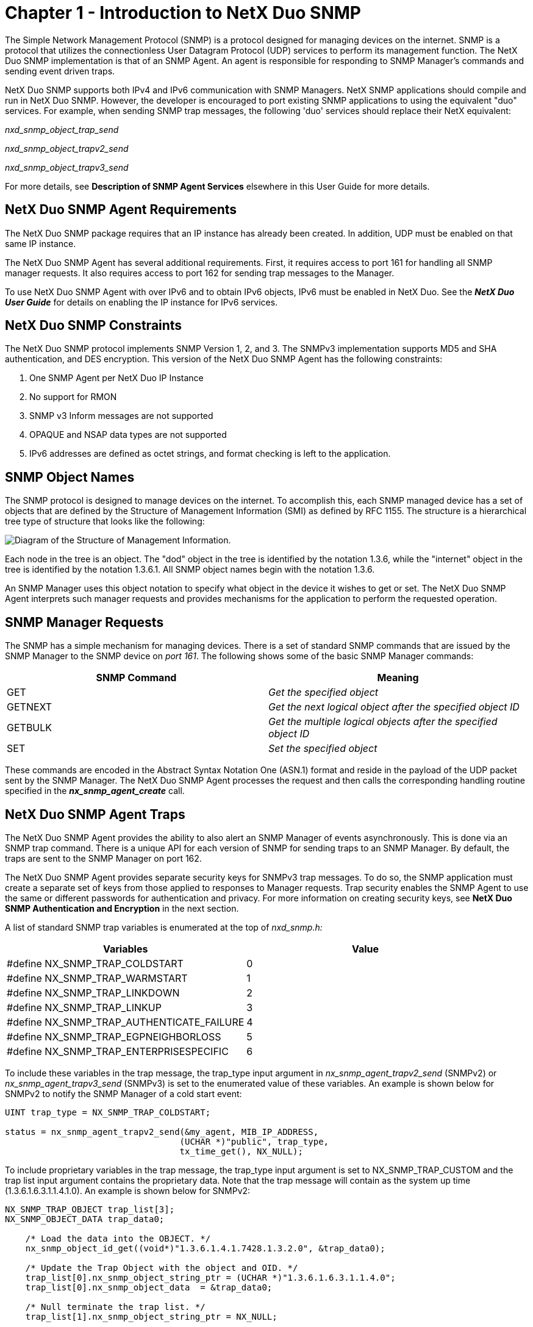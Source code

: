 ////

 Copyright (c) Microsoft
 Copyright (c) 2024-present Eclipse ThreadX contributors
 
 This program and the accompanying materials are made available 
 under the terms of the MIT license which is available at
 https://opensource.org/license/mit.
 
 SPDX-License-Identifier: MIT
 
 Contributors: 
     * Frédéric Desbiens - Initial AsciiDoc version.

////

= Chapter 1 - Introduction to NetX Duo SNMP
:description: The NetX Duo SNMP implementation is that of an SNMP Agent. An agent is responsible for responding to SNMP Manager's commands and sending event driven traps.

The Simple Network Management Protocol (SNMP) is a protocol designed for managing devices on the internet. SNMP is a protocol that utilizes the connectionless User Datagram Protocol (UDP) services to perform its management function. The NetX Duo SNMP implementation is that of an SNMP Agent. An agent is responsible for responding to SNMP Manager's commands and sending event driven traps.

NetX Duo SNMP supports both IPv4 and IPv6 communication with SNMP Managers. NetX SNMP applications should compile and run in NetX Duo SNMP. However, the developer is encouraged to port existing SNMP applications to using the equivalent "duo" services. For example, when sending SNMP trap messages, the following 'duo' services should replace their NetX equivalent:

_nxd_snmp_object_trap_send_

_nxd_snmp_object_trapv2_send_

_nxd_snmp_object_trapv3_send_

For more details, see *Description of SNMP Agent Services* elsewhere in this User Guide for more details.

== NetX Duo SNMP Agent Requirements

The NetX Duo SNMP package requires that an IP instance has already been created. In addition, UDP must be enabled on that same IP instance.

The NetX Duo SNMP Agent has several additional requirements. First, it requires access to port 161 for handling all SNMP manager requests. It also requires access to port 162 for sending trap messages to the Manager.

To use NetX Duo SNMP Agent with over IPv6 and to obtain IPv6 objects, IPv6 must be enabled in NetX Duo. See the *_NetX Duo User Guide_* for details on enabling the IP instance for IPv6 services.

== NetX Duo SNMP Constraints

The NetX Duo SNMP protocol implements SNMP Version 1, 2, and 3. The SNMPv3 implementation supports MD5 and SHA authentication, and DES encryption. This version of the NetX Duo SNMP Agent has the following constraints:

. One SNMP Agent per NetX Duo IP Instance
. No support for RMON
. SNMP v3 Inform messages are not supported
. OPAQUE and NSAP data types are not supported
. IPv6 addresses are defined as octet strings, and format checking is left to the application.

== SNMP Object Names

The SNMP protocol is designed to manage devices on the internet. To accomplish this, each SNMP managed device has a set of objects that are defined by the Structure of Management Information (SMI) as defined by RFC 1155. The structure is a hierarchical tree type of structure that looks like the following:

image::image3.png[Diagram of the Structure of Management Information.]

Each node in the tree is an object. The "dod" object in the tree is identified by the notation 1.3.6, while the "internet" object in the tree is identified by the notation 1.3.6.1. All SNMP object names begin with the notation 1.3.6.

An SNMP Manager uses this object notation to specify what object in the device it wishes to get or set. The NetX Duo SNMP Agent interprets such manager requests and provides mechanisms for the application to perform the requested operation.

== SNMP Manager Requests

The SNMP has a simple mechanism for managing devices. There is a set of standard SNMP commands that are issued by the SNMP Manager to the SNMP device on _port 161_. The following shows some of the basic SNMP Manager commands:

|===
| SNMP Command | Meaning

| GET
| _Get the specified object_

| GETNEXT
| _Get the next logical object after the specified object ID_

| GETBULK
| _Get the multiple logical objects after the specified object ID_

| SET
| _Set the specified object_
|===

These commands are encoded in the Abstract Syntax Notation One (ASN.1) format and reside in the payload of the UDP packet sent by the SNMP Manager. The NetX Duo SNMP Agent processes the request and then calls the corresponding handling routine specified in the *_nx_snmp_agent_create_* call.

== NetX Duo SNMP Agent Traps

The NetX Duo SNMP Agent provides the ability to also alert an SNMP Manager of events asynchronously. This is done via an SNMP trap command. There is a unique API for each version of SNMP for sending traps to an SNMP Manager. By default, the traps are sent to the SNMP Manager on port 162.

The NetX Duo SNMP Agent provides separate security keys for SNMPv3 trap messages. To do so, the SNMP application must create a separate set of keys from those applied to responses to Manager requests. Trap security enables the SNMP Agent to use the same or different passwords for authentication and privacy. For more information on creating security keys, see *NetX Duo SNMP Authentication and Encryption* in the next section.

A list of standard SNMP trap variables is enumerated at the top of _nxd_snmp.h:_

|===
| Variables | Value

| #define NX_SNMP_TRAP_COLDSTART
| 0

| #define NX_SNMP_TRAP_WARMSTART
| 1

| #define NX_SNMP_TRAP_LINKDOWN
| 2

| #define NX_SNMP_TRAP_LINKUP
| 3

| #define NX_SNMP_TRAP_AUTHENTICATE_FAILURE
| 4

| #define NX_SNMP_TRAP_EGPNEIGHBORLOSS
| 5

| #define NX_SNMP_TRAP_ENTERPRISESPECIFIC
| 6
|===

To include these variables in the trap message, the trap_type input argument in _nx_snmp_agent_trapv2_send_ (SNMPv2) or _nx_snmp_agent_trapv3_send_ (SNMPv3) is set to the enumerated value of these variables. An example is shown below for SNMPv2 to notify the SNMP Manager of a cold start event:

[,c]
----
UINT trap_type = NX_SNMP_TRAP_COLDSTART;

status = nx_snmp_agent_trapv2_send(&my_agent, MIB_IP_ADDRESS,
                                  (UCHAR *)"public", trap_type,
                                  tx_time_get(), NX_NULL);
----

To include proprietary variables in the trap message, the trap_type input argument is set to NX_SNMP_TRAP_CUSTOM and the trap list input argument contains the proprietary data. Note that the trap message will contain as the system up time (1.3.6.1.6.3.1.1.4.1.0). An example is shown below for SNMPv2:

[,c]
----
NX_SNMP_TRAP_OBJECT trap_list[3];
NX_SNMP_OBJECT_DATA trap_data0;

    /* Load the data into the OBJECT. */
    nx_snmp_object_id_get((void*)"1.3.6.1.4.1.7428.1.3.2.0", &trap_data0);

    /* Update the Trap Object with the object and OID. */
    trap_list[0].nx_snmp_object_string_ptr = (UCHAR *)"1.3.6.1.6.3.1.1.4.0";
    trap_list[0].nx_snmp_object_data  = &trap_data0;

    /* Null terminate the trap list. */
    trap_list[1].nx_snmp_object_string_ptr = NX_NULL;

    status = nx_snmp_agent_trapv2_send(&my_agent, MIB_IP_ADDRESS,
                                      (UCHAR *)"trapduo",
                                      NX_SNMP_TRAP_CUSTOM,
                                      tx_time_get(), trap_list);
----

== NetX Duo SNMP Authentication and Encryption

There are two flavors of authentication, namely _basic_ and _digest_. Basic authentication is equivalent to a simple plain text _username_ authentication found in many protocols. In SNMP basic authentication, the user simply verifies that the supplied username is valid for performing SNMP operations. Basic authentication is the only option for SNMP versions 1 and 2.

The main disadvantage of basic authentication is the username is transmitted in plain text. The SNMPv3 digest authentication addresses this problem by never transmitting the username in plain text. Instead, an algorithm is used to derive a 96-bit 'digest' from the username, context engine, and other information. The NetX Duo SNMP Agent supports both MD5 and SHA digest algorithms.

To enable authentication, the SNMP Agent must set its Context Engine ID using the _nx_snmp_agent_context_engine_set_ service. The Context Engine ID is used in the creation of the authentication key.

Encryption of SNMPv3 data is available using the DES algorithm. Encryption requires that authentication be enabled (one cannot encrypt data without setting the authentication parameters).

To create authentication and privacy keys, the following API are used:

[,c]
----
UINT  _nx_snmp_agent_md5_key_create(NX_SNMP_AGENT *agent_ptr,
                                    UCHAR *password, NX_SNMP_SECURITY_KEY
                                   *destination_key)

UINT  _nx_snmp_agent_sha_key_create(NX_SNMP_AGENT *agent_ptr,
                                    UCHAR *password, NX_SNMP_SECURITY_KEY
                                   *destination_key)
----

Next, the SNMP agent must be configured to use these keys. To register a key with the SNMP agent, the following API are used:

[,c]
----
UINT  _nx_snmp_agent_authenticate_key_use(NX_SNMP_AGENT *agent_ptr,
                                          NX_SNMP_SECURITY_KEY *key)

UINT  _nx_snmp_agent_privacy_key_use(NX_SNMP_AGENT *agent_ptr,
                                    NX_SNMP_SECURITY_KEY *key)
----

Separate keys can be created for trap messages. To apply keys for trap messages the following API are available:

[,c]
----
UINT  _nx_snmp_agent_auth_trap_key_use(NX_SNMP_AGENT *agent_ptr,
                                       NX_SNMP_SECURITY_KEY *key)

UINT  _nx_snmp_agent_priv_trap_key_use(NX_SNMP_AGENT *agent_ptr,
                                       NX_SNMP_SECURITY_KEY *key)
----

To disable authentication or encryption for response messages and sending traps, use these services with the key pointer input set to NULL.

== NetX Duo SNMP Community Strings

The NetX Duo SNMP Agent supports both public and private community strings. The public string is set with the _nx_snmp_agent _public_string_set_ service. The NetX Duo SNMP Agent private string is set using the _nx_snmp_agent_private_string_set_ service.

== NetX Duo SNMP Username Callback

The NetX Duo SNMP Agent package allows the application to specify (via the *_nx_snmp_agent_create_* call) a username callback  that is called at the beginning of handling each SNMP Client request.

The callback routine provides the NetX Duo SNMP Agent with the username. If the supplied username is valid or if no username check is necessary for the responding to the request, the username callback should return the value of *NX_SUCCESS*. Otherwise, the routine should return *NX_SNMP_ERROR* to indicate the specified username is invalid.

The format of the application username callback routine is defined below:

[,c]
----
UINT nx_snmp_agent_username_process(NX_SNMP_AGENT *agent_ptr,
                                    UCHAR *username);
----

The input parameters are defined as follows:

|===
| Parameter | Meaning

| _agent_ptr_
| Pointer to calling SNMP agent

| username
| Destination for the pointer to the required username
|===

For SNMPv1 and SNMPv2/v2C sessions, the application will want to examine the community string on an incoming SNMP request to determine if the SNMP request has a valid community string. There are several services for the SNMP application to do this.

The SNMP application can inquire if the current SNMP Manager request is a GET (e.g. GET, GETNEXT, or GETBULK) or SET type of request using this service:

[,c]
----
UINT nx_snmp_agent_request_get_type_test(NX_SNMP_AGENT *agent_ptr,
                                         UINT *is_get_type);
----

If the request is a GET type, the application will want to compare the input community string to the SNMP Agent's public string:

[,c]
----
UINT nx_snmp_agent_public_string_test(NX_SNMP_AGENT *agent_ptr,
                                      UCHAR *username,
                                      UINT *is_public);
----

Similarly if the request is a SET type, the application will want to compare the input community string to the SNMP Agent's private string:

[,c]
----
UINT nx_snmp_agent_private_string_test(NX_SNMP_AGENT *agent_ptr,
                                       UCHAR *username,
                                       UINT *is_private);
----

The is_public and is_private return values indicate respectively if the input community string is a valid public or private community string.

The return value of the username callback routine indicates if the username is valid. The value *NX_SUCCESS* is returned if the username is valid, or *NX_SNMP_ERROR* if the username is invalid.

== NetX Duo SNMP Agent GET Callback

The application must set a callback routine for handling GET object requests from the SNMP Manager. The callback retrieves the value of the object specified in the request.

The application GET request callback routine is defined below:

[,c]
----
UINT nx_snmp_agent_get_process(NX_SNMP_AGENT *agent_ptr,
                               UCHAR *object_requested,
                               NX_SNMP_OBJECT_DATA *object_data);
----

The input parameters are defined as follows:

|===
| Parameter | Meaning

| _agent_ptr_
| Pointer to calling SNMP agent

| object_requested
| ASCII string representing the object ID the GET operation is for.

| object_data
| Data structure to hold the value retrieved by the callback. This can be set with a series of NetX Duo SNMP API's described below.
|===

NOTE: _For octet strings, the object must be assigned the length so that the internal function knows how long the length is since the callback itself does not have a length argument:_

[,c]
----
object_data -> nx_snmp_object_octet_string_size = mib2_mib[i].length;
----

Since the type of data is not known to the GET callback, there is no need to check the data type. Length will not have any effect on numeric types or strings which are null delimited.

Then call the internal function:

[,c]
----
status = mib2_mib[i].object_get_callback)
                   (mib2_mib[i].object_value_ptr, object_data);
----

If the callback function cannot find the requested object, the
*NX_SNMP_ERROR_NOSUCHNAME* error code should be returned. If any
other error is detected, the *NX_SNMP_ERROR* should be returned.

== NetX Duo SNMP Agent GETNEXT Callback

The application must also set the callback routine for GETNEXT object requests from the SNMP Manager. The GETNEXT callback retrieves the value of the next object specified by the request.

The application GETNEXT request callback routine is defined below:

[,c]
----
UINT nx_snmp_agent_getnext_process(NX_SNMP_AGENT *agent_ptr,
                                   UCHAR *object_requested,
                                   NX_SNMP_OBJECT_DATA *object_data);
----

The input parameters are defined as follows:

|===
| Parameter | Meaning

| _agent_ptr_
| Pointer to calling SNMP agent

| object_requested
| ASCII string representing the object ID the GETNEXT operation is for.

| object_data
| Data structure to hold the value retrieved by the callback. This can be set with a series of NetX Duo SNMP APIs described below.
|===

Same as is true for GET callbacks, objects with octet string data must be assigned the length so that the internal function knows how long the length is since the callback itself does not have a length argument:

[,c]
----
object_data -> nx_snmp_object_octet_string_size = mib2_mib[i].length;
----

Since the type of data is not known to the GET callback, there is no need to check the data type. Length will not have any effect on numeric types or strings which are null delimited.

Then call the internal function:

[,c]
----
status = mib2_mib[i].object_get_callback)
                   (mib2_mib[i].object_value_ptr, object_data);
----

If the callback function cannot find the requested object, the *NX_SNMP_ERROR_NOSUCHNAME* error code should be returned. If any other error is detected, the *NX_SNMP_ERROR* should be returned.

== NetX Duo SNMP Agent SET Callback

The application should set the callback routine for handling SET object requests from the SNMP Manager. The SET callback sets the value of the object specified by the request.

The application SET request callback routine is defined below:

[,c]
----
UINT nx_snmp_agent_set_process(NX_SNMP_AGENT *agent_ptr,
                               UCHAR *object_requested,
                               NX_SNMP_OBJECT_DATA *object_data);
----

The input parameters are defined as follows:

|===
| Parameter | Meaning

| _agent_ptr_
| Pointer to calling SNMP agent

| object_requested
| ASCII string representing the object ID the SET operation is for.

| object_data
| Data structure that contains the new value for the specified object. The actual operation can be done using the NetX Duo SNMP API's described below.
|===

Note that for octet strings, the SET callback should update the MIB table with the length of the data since the SNMP Agent has parsed the data and knows the type and length:

[,c]
----
if (object_data -> nx_snmp_object_data_type ==
                           NX_SNMP_ANS1_OCTET_STRING)
{
    mib2_mib[i].length =
        object_data -> nx_snmp_object_octet_string_size;
}

object_data -> nx_snmp_object_octet_string_size =
                                 mib2_mib[i].length;
----

If the callback function cannot find the requested object, the *NX_SNMP_ERROR_NOSUCHNAME* error code should be returned.

If the NetX Duo SNMP host has created private community strings, and the SNMP sender of the SET request does not have the matching private string, it may return an *NX_SNMP_ERROR_NOACCESS* error. If any other error is detected, the *NX_SNMP_ERROR* should be returned.

NOTE: _Although NetX Duo SNMP Agent supplies an SNMP MIB database with the distribution, it is primarily for testing and development purposes. The developer will likely require a proprietary MIB database for a professional SNMP application._

== Changing SNMP Version at Run Time

The SNMP Agent host can change SNMP version for each of the three versions at run time using the _nx_snmp_agent_set_version_ service. The SNMP Agent is by default enabled for all three versions when the SNMP Agent is created in _nx_snmp_agent_create_. However, the application can limit that to a subset of all versions.

NOTE: _If the configuration options NX_SNMP_DISABLE_V1, NX_SNMP_DISABLE_V2 and/or NX_SNMP_DISABLE_V3 are defined, this function will have no effect enabling the effected versions._

The SNMP Agent can retrieve the SNMP version of the latest SNMP packet received using the _nx_snmp_agent_get_current_version_ service.

== SNMPv3 Discovery

The SNMP Agent, if enabled for SNMPv3, will respond to discovery requests from the SNMP Manager. Such a request contains security parameter data with null values for Authoritative Engine ID, user name, boot count and boot time. Authentication parameters are not applied to the DISCOVERY message. The variable binding list in the request is empty (contains zero items). The SNMP agent responds with a zero boot time and count, and the variable binding list containing 1 item, _usmStatsUnknownEngineIDs_, which is the count of requests received with an unknown (null) engine ID. On the subsequent GETNEXT request from the Browser/Manager, the boot data and security parameters are filled in only if security is enabled. If so it will also send a NotInTime data update in the PDU. The security parameters, e.g. authentication prove the identity of the Agent to the Manager.

More detailed information on SNMPv3 authentication is available in RFC 3414 "User-based Security Model (USM) for version 3 of the Simple Network Management Protocol (SNMPv3)".

== NetX Duo SNMP RFCs

NetX Duo SNMP is compliant with RFC1155, RFC1157, RFC1215, RFC1901, RFC1905, RFC1906, RFC1907, RFC1908, RFC2571, RFC2572, RFC2574, RFC2575, RFC 3414 and related RFCs.

